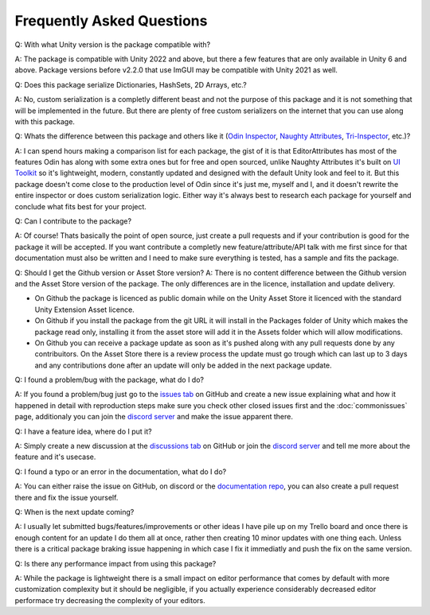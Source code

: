 Frequently Asked Questions
==========================

Q: With what Unity version is the package compatible with?

A: The package is compatible with Unity 2022 and above, but there a few features that are only available in Unity 6 and above. Package versions before v2.2.0 that use ImGUI may be compatible with Unity 2021 as well.

Q: Does this package serialize Dictionaries, HashSets, 2D Arrays, etc.?

A: No, custom serialization is a completly different beast and not the purpose of this package and it is not something that will be implemented in the future. But there are plenty of free custom serializers on the internet that you can use along with this package. 

Q: Whats the difference between this package and others like it (`Odin Inspector <https://odininspector.com/>`_, `Naughty Attributes <https://github.com/dbrizov/NaughtyAttributes>`_, `Tri-Inspector <https://github.com/codewriter-packages/Tri-Inspector>`_, etc.)?

A: I can spend hours making a comparison list for each package, the gist of it is that EditorAttributes has most of the features Odin has along with some extra ones but for free and open sourced, unlike Naughty Attributes it's built on `UI Toolkit <https://docs.unity3d.com/6000.1/Documentation/Manual/ui-systems/introduction-ui-toolkit.html>`_ so it's lightweight, modern, constantly updated and designed with the default Unity look and feel to it. But this package doesn't come close to the production level of Odin since it's just me, myself and I, and it doesn't rewrite the entire inspector or does custom serialization logic. Either way it's always best to research each package for yourself and conclude what fits best for your project.

Q: Can I contribute to the package?

A: Of course! Thats basically the point of open source, just create a pull requests and if your contribution is good for the package it will be accepted. If you want contribute a completly new feature/attribute/API talk with me first since for that documentation must also be written and I need to make sure everything is tested, has a sample and fits the package.

Q: Should I get the Github version or Asset Store version?
A: There is no content difference between the Github version and the Asset Store version of the package. The only differences are in the licence, installation and update delivery.


- On Github the package is licenced as public domain while on the Unity Asset Store it licenced with the standard Unity Extension Asset licence.
- On Github if you install the package from the git URL it will install in the Packages folder of Unity which makes the package read only, installing it from the asset store will add it in the Assets folder which will allow modifications.
- On Github you can receive a package update as soon as it's pushed along with any pull requests done by any contribuitors. On the Asset Store there is a review process the update must go trough which can last up to 3 days and any contributions done after an update will only be added in the next package update.

Q: I found a problem/bug with the package, what do I do?

A: If you found a problem/bug just go to the `issues tab <https://github.com/v0lt13/EditorAttributes/issues>`_ on GitHub and create a new issue explaining what and how it happened in detail with reproduction steps make sure you check other closed issues first and the :doc:`commonissues` page, additionaly you can join the `discord server <https://discord.gg/jKXvXyTzYn>`_ and make the issue apparent there.

Q: I have a feature idea, where do I put it?

A: Simply create a new discussion at the `discussions tab <https://github.com/v0lt13/EditorAttributes/discussions>`_ on GitHub or join the `discord server <https://discord.gg/jKXvXyTzYn>`_ and tell me more about the feature and it's usecase.

Q: I found a typo or an error in the documentation, what do I do?

A: You can either raise the issue on GitHub, on discord or the `documentation repo <https://github.com/v0lt13/EditorAttributesDocs>`_, you can also create a pull request there and fix the issue yourself.

Q: When is the next update coming?

A: I usually let submitted bugs/features/improvements or other ideas I have pile up on my Trello board and once there is enough content for an update I do them all at once, rather then creating 10 minor updates with one thing each. Unless there is a critical package braking issue happening in which case I fix it immediatly and push the fix on the same version.

Q: Is there any performance impact from using this package?

A: While the package is lightweight there is a small impact on editor performance that comes by default with more customization complexity but it should be negligible, if you actually experience considerably decreased editor performace try decreasing the complexity of your editors.

